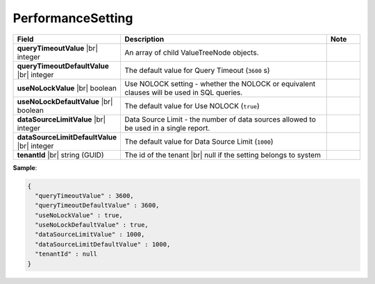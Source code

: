 

===================
PerformanceSetting
===================

.. list-table::
   :header-rows: 1
   :widths: 25 65 10

   *  -  Field
      -  Description
      -  Note
   *  -  **queryTimeoutValue** |br|
         integer
      -  An array of child ValueTreeNode objects.
      -
   *  -  **queryTimeoutDefaultValue** |br|
         integer
      -  The default value for Query Timeout (``3600`` s)
      -
   *  -  **useNoLockValue** |br|
         boolean
      -  Use NOLOCK setting - whether the NOLOCK or equivalent clauses will be used in SQL queries.
      -
   *  -  **useNoLockDefaultValue** |br|
         boolean
      -  The default value for Use NOLOCK (``true``)
      -
   *  -  **dataSourceLimitValue** |br|
         integer
      -  Data Source Limit - the number of data sources allowed to be used in a single report.
      -
   *  -  **dataSourceLimitDefaultValue** |br|
         integer
      -  The default value for Data Source Limit (``1000``)
      -
   *  -  **tenantId** |br|
         string (GUID)
      -  The id of the tenant |br|
         null if the setting belongs to system
      -

.. container:: toggle

   .. container:: header

      **Sample**:

   .. code-block:: json

      {
        "queryTimeoutValue" : 3600,
        "queryTimeoutDefaultValue" : 3600,
        "useNoLockValue" : true,
        "useNoLockDefaultValue" : true,
        "dataSourceLimitValue" : 1000,
        "dataSourceLimitDefaultValue" : 1000,
        "tenantId" : null
      }
